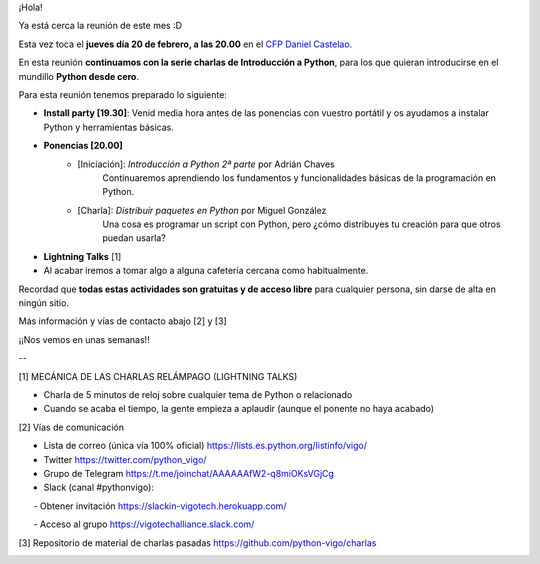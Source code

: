.. title: Reunión del Grupo el 20/02/2020
.. slug: reunion-del-grupo-el-20200220
.. meeting_datetime: 20200220_2000
.. date: 2020-02-03 08:53:30 UTC+02:00
.. tags: python, vigo, desarrollo
.. category:
.. link:
.. description:
.. type: text
.. author: Python Vigo


¡Hola!

Ya está cerca la reunión de este mes :D

Esta vez toca el **jueves día 20 de febrero, a las 20.00** en el `CFP Daniel Castelao <https://www.danielcastelao.org/>`_.

En esta reunión **continuamos con la serie charlas de Introducción a Python**, para los que quieran introducirse en el mundillo **Python desde cero**.

Para esta reunión tenemos preparado lo siguiente:

* **Install party [19.30]**: Venid media hora antes de las ponencias con vuestro portátil y os ayudamos a instalar Python y herramientas básicas.
* **Ponencias [20.00]**
    * [Iniciación]: *Introducción a Python 2ª parte* por Adrián Chaves
        Continuaremos aprendiendo los fundamentos y funcionalidades básicas de la programación en Python.
    * [Charla]: *Distribuir paquetes en Python* por Miguel González
         Una cosa es programar un script con Python, pero ¿cómo distribuyes tu creación para que otros puedan usarla?
* **Lightning Talks** [1]

* Al acabar iremos a tomar algo a alguna cafetería cercana como habitualmente.

Recordad que **todas estas actividades son gratuitas y de acceso libre** para cualquier persona, sin darse de alta en ningún sitio.


Más información y vías de contacto abajo [2] y [3]

¡¡Nos vemos en unas semanas!!

--

[1] MECÁNICA DE LAS CHARLAS RELÁMPAGO (LIGHTNING TALKS)

* Charla de 5 minutos de reloj sobre cualquier tema de Python o relacionado

* Cuando se acaba el tiempo, la gente empieza a aplaudir (aunque el ponente no haya acabado)

[2] Vías de comunicación

* Lista de correo (única vía 100% oficial) https://lists.es.python.org/listinfo/vigo/

* Twitter https://twitter.com/python_vigo/

* Grupo de Telegram https://t.me/joinchat/AAAAAAfW2-q8miOKsVGjCg

* Slack (canal #pythonvigo):

      - Obtener invitación https://slackin-vigotech.herokuapp.com/

      - Acceso al grupo https://vigotechalliance.slack.com/

[3] Repositorio de material de charlas pasadas https://github.com/python-vigo/charlas


.. image:: /mapadanielcastelao_v2.png
